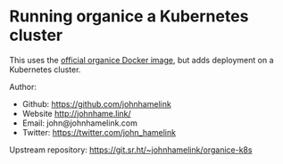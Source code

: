 * Running organice a Kubernetes cluster

This uses the [[https://organice.200ok.ch/documentation.html#docker][official organice Docker image]], but adds deployment on a
Kubernetes cluster.

Author:
 - Github: https://github.com/johnhamelink
 - Website http://johnhame.link/
 - Email: john@johnhamelink.com
 - Twitter: https://twitter.com/john_hamelink

Upstream repository: https://git.sr.ht/~johnhamelink/organice-k8s
